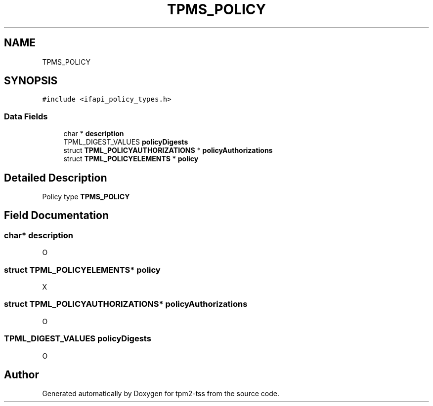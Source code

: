 .TH "TPMS_POLICY" 3 "Mon May 15 2023" "Version 4.0.1-44-g8699ab39" "tpm2-tss" \" -*- nroff -*-
.ad l
.nh
.SH NAME
TPMS_POLICY
.SH SYNOPSIS
.br
.PP
.PP
\fC#include <ifapi_policy_types\&.h>\fP
.SS "Data Fields"

.in +1c
.ti -1c
.RI "char * \fBdescription\fP"
.br
.ti -1c
.RI "TPML_DIGEST_VALUES \fBpolicyDigests\fP"
.br
.ti -1c
.RI "struct \fBTPML_POLICYAUTHORIZATIONS\fP * \fBpolicyAuthorizations\fP"
.br
.ti -1c
.RI "struct \fBTPML_POLICYELEMENTS\fP * \fBpolicy\fP"
.br
.in -1c
.SH "Detailed Description"
.PP 
Policy type \fBTPMS_POLICY\fP 
.SH "Field Documentation"
.PP 
.SS "char* description"
O 
.SS "struct \fBTPML_POLICYELEMENTS\fP* policy"
X 
.SS "struct \fBTPML_POLICYAUTHORIZATIONS\fP* policyAuthorizations"
O 
.SS "TPML_DIGEST_VALUES policyDigests"
O 

.SH "Author"
.PP 
Generated automatically by Doxygen for tpm2-tss from the source code\&.
